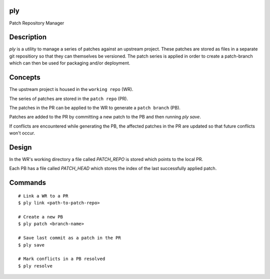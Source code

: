 ply
===

Patch Repository Manager


Description
===========

`ply` is a utility to manage a series of patches against an upstream project.
These patches are stored as files in a separate git repositiory so that they
can themselves be versioned. The patch series is applied in order to create a
patch-branch which can then be used for packaging and/or deployment.


Concepts
========

The upstream project is housed in the ``working repo`` (WR).

The series of patches are stored in the ``patch repo`` (PR).

The patches in the PR can be applied to the WR to generate a ``patch branch``
(PB).

Patches are added to the PR by committing a new patch to the PB and then
running `ply save`.

If conflicts are encountered while generating the PB, the affected patches in
the PR are updated so that future conflicts won't occur.


Design
======

In the WR's working directory a file called `PATCH_REPO` is stored which
points to the local PR.

Each PB has a file called `PATCH_HEAD` which stores the index of the last
successfully applied patch.


Commands
========

::

    # Link a WR to a PR
    $ ply link <path-to-patch-repo>

    # Create a new PB
    $ ply patch <branch-name>

    # Save last commit as a patch in the PR
    $ ply save

    # Mark conflicts in a PB resolved
    $ ply resolve

